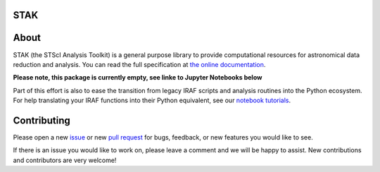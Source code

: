 STAK
====

.. image:: https://readthedocs.org/projects/stak/badge/?version=latest
    :target: http://stak.readthedocs.io/en/latest/

.. image:: https://travis-ci.org/spacetelescope/stak.svg?branch=master
    :target: https://travis-ci.org/spacetelescope/stak

.. image:: http://img.shields.io/badge/powered%20by-AstroPy-orange.svg?style=flat
    :target: http://www.astropy.org
    :alt: Powered by Astropy Badge

.. image:: https://img.shields.io/badge/powered%20by-STScI-blue.svg?colorA=707170&colorB=3e8ddd&style=flat
    :target: http://www.stsci.edu
    :alt: Powered by STScI Badge

About
=====
STAK (the STScI Analysis Toolkit) is a general purpose library to provide
computational resources for astronomical data reduction and analysis. You
can read the full specification at `the online documentation
<http://stak.readthedocs.io/>`_.

**Please note, this package is currently empty, see linke to Jupyter Notebooks below**

Part of this effort is also to ease the transition from legacy IRAF scripts and
analysis routines into the Python ecosystem. For help translating your IRAF
functions into their Python equivalent, see our `notebook tutorials
<http://stak-notebooks.readthedocs.io/en/latest/>`_.


Contributing
============
Please open a new `issue <https://github.com/spacetelescope/stak/issues>`_
or new `pull request <https://github.com/spacetelescope/stak/pulls>`_
for bugs, feedback, or new features you would like to see.

If there is an issue you would like to work on, please leave a comment and
we will be happy to assist. New contributions and contributors are very welcome!
